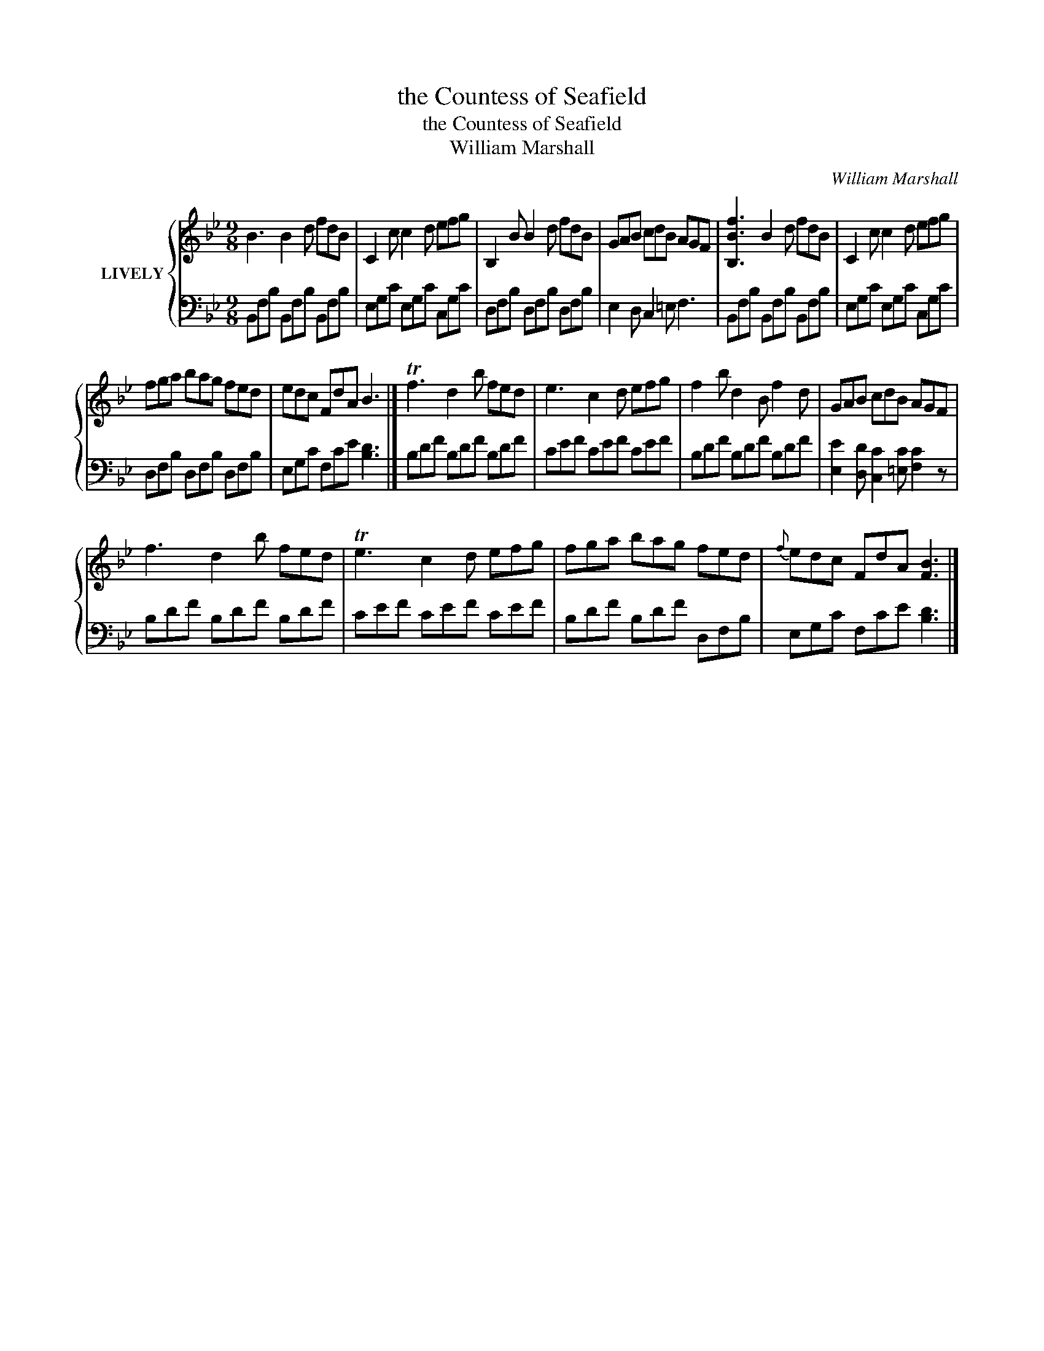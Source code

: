 X:1
T:the Countess of Seafield
T:the Countess of Seafield
T:William Marshall
C:William Marshall
%%score { 1 | 2 }
L:1/8
M:9/8
K:Bb
V:1 treble nm="LIVELY"
V:2 bass 
V:1
 B3 B2 d fdB | C2 c c2 d efg | B,2 B B2 d fdB | GAB cdB AGF | [B,Bf]3 B2 d fdB | C2 c c2 d efg | %6
 fga bag fed | edc FdA B3 |] Tf3 d2 b fed | e3 c2 d efg | f2 b d2 B f2 d | GAB cdB AGF | %12
 f3 d2 b fed | Te3 c2 d efg | fga bag fed |{f} edc FdA [FB]3 |] %16
V:2
 B,,F,B, B,,F,B, B,,F,B, | E,G,C E,G,C C,G,C | D,F,B, D,F,B, D,F,B, | E,2 D, C,2 =E, F,3 | %4
 B,,F,B, B,,F,B, B,,F,B, | E,G,C E,G,C C,G,C | D,F,B, D,F,B, D,F,B, | E,G,C F,CE [B,D]3 |] %8
 B,DF B,DF B,DF | CEF CEF CEF | B,DF B,DF B,DF | [E,E]2 [D,D] [C,C]2 [=E,C] [F,C]2 z | %12
 B,DF B,DF B,DF | CEF CEF CEF | B,DF B,DF D,F,B, | E,G,C F,CE [B,D]3 |] %16


